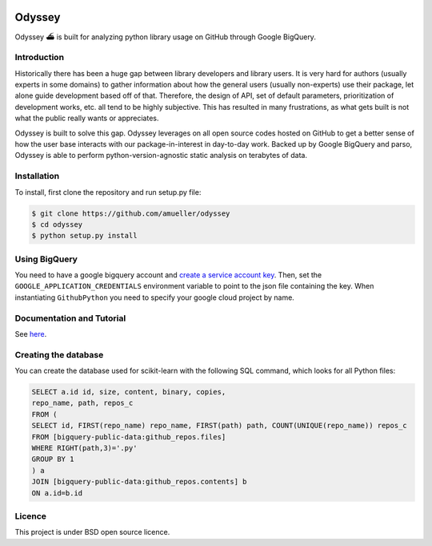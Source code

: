 .. image:: https://travis-ci.org/amueller/odyssey.svg?branch=master
    :target: https://travis-ci.org/amueller/odyssey

Odyssey
========================

Odyssey ⛴ is built for analyzing python library usage on GitHub through Google BigQuery.

Introduction
------------

Historically there has been a huge gap between library developers and library users. It is very hard for authors (usually experts in some domains) to gather information about how the general users (usually non-experts) use their package, let alone guide development based off of that. Therefore, the design of API, set of default parameters, prioritization of development works, etc. all tend to be highly subjective. This has resulted in many frustrations, as what gets built is not what the public really wants or appreciates.

Odyssey is built to solve this gap. Odyssey leverages on all open source codes hosted on GitHub to get a better sense of how the user base interacts with our package-in-interest in day-to-day work. Backed up by Google BigQuery and parso, Odyssey is able to perform python-version-agnostic static analysis on terabytes of data.

Installation
------------

To install, first clone the repository and run setup.py file:

.. code-block::

    $ git clone https://github.com/amueller/odyssey
    $ cd odyssey
    $ python setup.py install


Using BigQuery
--------------
You need to have a google bigquery account and `create a service account key <https://cloud.google.com/docs/authentication/getting-started#creating_a_service_account>`_.
Then, set the ``GOOGLE_APPLICATION_CREDENTIALS`` environment variable to point to the json file containing the key.
When instantiating ``GithubPython`` you need to specify your google cloud project by name.

Documentation and Tutorial
--------------------------

See `here <http://odyssey.readthedocs.io/en/latest/>`_.

Creating the database
---------------------
You can create the database used for scikit-learn with the following SQL command, which looks for all Python files:

.. code-block::

    SELECT a.id id, size, content, binary, copies,
    repo_name, path, repos_c
    FROM (
    SELECT id, FIRST(repo_name) repo_name, FIRST(path) path, COUNT(UNIQUE(repo_name)) repos_c
    FROM [bigquery-public-data:github_repos.files]
    WHERE RIGHT(path,3)='.py'
    GROUP BY 1
    ) a
    JOIN [bigquery-public-data:github_repos.contents] b
    ON a.id=b.id

Licence
-------

This project is under BSD open source licence.
